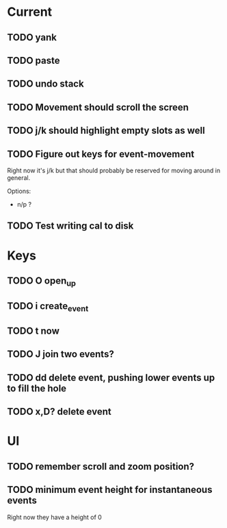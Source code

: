 

* Current 

** TODO yank
** TODO paste
** TODO undo stack
** TODO Movement should scroll the screen
** TODO j/k should highlight empty slots as well
** TODO Figure out keys for event-movement

Right now it's j/k but that should probably be reserved for
moving around in general.

Options:

- n/p ?
** TODO Test writing cal to disk

* Keys

** TODO O       open_up
** TODO i       create_event
** TODO t       now
** TODO J       join two events?
** TODO dd      delete event, pushing lower events up to fill the hole
** TODO x,D?    delete event

* UI

** TODO remember scroll and zoom position?

** TODO minimum event height for instantaneous events
Right now they have a height of 0
